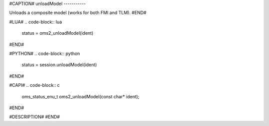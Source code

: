 #CAPTION#
unloadModel
-----------

Unloads a composite model (works for both FMI and TLM).
#END#

#LUA#
.. code-block:: lua

  status = oms2_unloadModel(ident)

#END#

#PYTHON#
.. code-block:: python

  status = session.unloadModel(ident)

#END#

#CAPI#
.. code-block:: c

  oms_status_enu_t oms2_unloadModel(const char* ident);

#END#

#DESCRIPTION#
#END#
